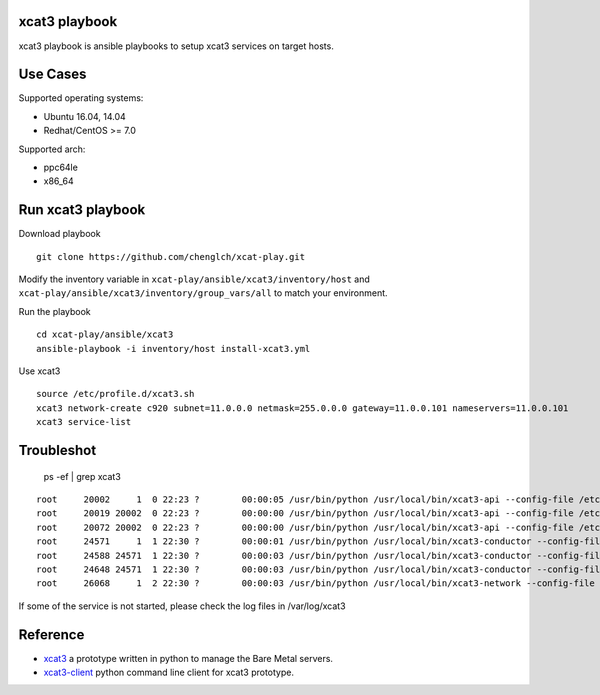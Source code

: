 

xcat3 playbook
==============

xcat3 playbook is ansible playbooks to setup xcat3 services on target hosts.

Use Cases
=========

Supported operating systems:

* Ubuntu 16.04, 14.04
* Redhat/CentOS >= 7.0

Supported arch:

* ppc64le
* x86_64

Run xcat3 playbook
==================

Download playbook
::

  git clone https://github.com/chenglch/xcat-play.git

Modify the inventory variable in ``xcat-play/ansible/xcat3/inventory/host`` and
``xcat-play/ansible/xcat3/inventory/group_vars/all`` to match your environment.

Run the playbook

::

  cd xcat-play/ansible/xcat3
  ansible-playbook -i inventory/host install-xcat3.yml

Use xcat3 ::

  source /etc/profile.d/xcat3.sh
  xcat3 network-create c920 subnet=11.0.0.0 netmask=255.0.0.0 gateway=11.0.0.101 nameservers=11.0.0.101
  xcat3 service-list

Troubleshot
===========

  ps -ef | grep xcat3

::

    root     20002     1  0 22:23 ?        00:00:05 /usr/bin/python /usr/local/bin/xcat3-api --config-file /etc/xcat3/xcat3.conf
    root     20019 20002  0 22:23 ?        00:00:00 /usr/bin/python /usr/local/bin/xcat3-api --config-file /etc/xcat3/xcat3.conf
    root     20072 20002  0 22:23 ?        00:00:00 /usr/bin/python /usr/local/bin/xcat3-api --config-file /etc/xcat3/xcat3.conf
    root     24571     1  1 22:30 ?        00:00:01 /usr/bin/python /usr/local/bin/xcat3-conductor --config-file /etc/xcat3/xcat3.conf
    root     24588 24571  1 22:30 ?        00:00:03 /usr/bin/python /usr/local/bin/xcat3-conductor --config-file /etc/xcat3/xcat3.conf
    root     24648 24571  1 22:30 ?        00:00:03 /usr/bin/python /usr/local/bin/xcat3-conductor --config-file /etc/xcat3/xcat3.conf
    root     26068     1  2 22:30 ?        00:00:03 /usr/bin/python /usr/local/bin/xcat3-network --config-file /etc/xcat3/xcat3.conf

If some of the service is not started, please check the log files in /var/log/xcat3


Reference
=========

- `xcat3 <https://github.com/chenglch/xcat3/>`__ a prototype
  written in python to manage the Bare Metal servers.
- `xcat3-client <https://github.com/chenglch/python-xcat3client/>`__  python
  command line client for xcat3 prototype.
